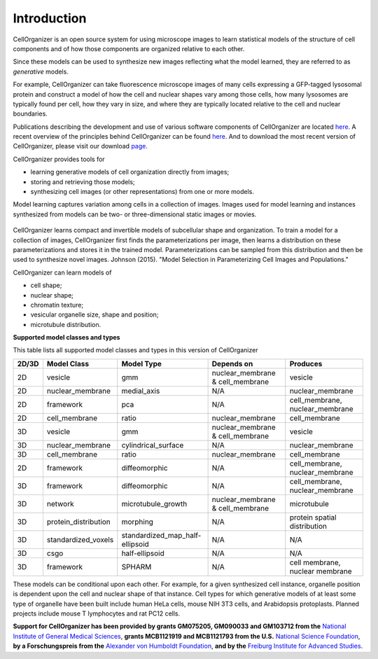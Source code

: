 Introduction
============

CellOrganizer is an open source system for using microscope images to learn statistical models of the structure of cell components and of how those components are organized relative to each other.

Since these models can be used to synthesize new images reflecting what the model learned, they are referred to as *generative* models.

For example, CellOrganizer can take fluorescence microscope images of many cells expressing a GFP-tagged lysosomal protein and construct a model of how the cell and nuclear shapes vary among those cells, how many lysosomes are typically found per cell, how they vary in size, and where they are typically located relative to the cell and nuclear boundaries.

Publications describing the development and use of various software components of CellOrganizer are located `here <http://cellorganizer.org/Publications>`_.
A recent overview of the principles behind CellOrganizer can be found `here <http://www.sciencedirect.com/science/article/pii/S1046202315301298>`_.  And to download the most recent version of CellOrganizer, please visit our download `page <http://www.cellorganizer.org/cellorganizer-2-8-2//>`_.

CellOrganizer provides tools for

* learning generative models of cell organization directly from images;
* storing and retrieving those models;
* synthesizing cell images (or other representations) from one or more models.

Model learning captures variation among cells in a collection of images. Images used for model learning and instances synthesized from models can be two- or three-dimensional static images or movies.

.. figure:: ../images/cellorganizer-overview-diagram2.png
  :align: center

CellOrganizer learns compact and invertible models of subcellular shape and organization. To train a model for a collection of images, CellOrganizer first finds the parameterizations per image, then learns a distribution on these parameterizations and stores it in the trained model. Parameterizations can be sampled from this distribution and then be used to synthesize novel images. Johnson (2015). "Model Selection in Parameterizing Cell Images and Populations."

CellOrganizer can learn models of

* cell shape;
* nuclear shape;
* chromatin texture;
* vesicular organelle size, shape and position;
* microtubule distribution. 


**Supported model classes and types**

This table lists all supported model classes and types in this version of CellOrganizer

+---------+----------------------+---------------------------------+----------------------------------+---------------------------------+
| 2D/3D   | Model Class          | Model Type                      | Depends on                       | Produces                        |
+=========+======================+=================================+==================================+=================================+
| 2D      | vesicle              | gmm                             | nuclear_membrane & cell_membrane | vesicle                         |
+---------+----------------------+---------------------------------+----------------------------------+---------------------------------+
| 2D      | nuclear_membrane     | medial_axis                     | N/A                              | nuclear_membrane                |
+---------+----------------------+---------------------------------+----------------------------------+---------------------------------+
| 2D      | framework            | pca                             | N/A                              | cell_membrane, nuclear_membrane |
+---------+----------------------+---------------------------------+----------------------------------+---------------------------------+
| 2D      | cell_membrane        | ratio                           | nuclear_membrane                 | cell_membrane                   |
+---------+----------------------+---------------------------------+----------------------------------+---------------------------------+
| 3D      | vesicle              | gmm                             | nuclear_membrane & cell_membrane | vesicle                         |
+---------+----------------------+---------------------------------+----------------------------------+---------------------------------+
| 3D      | nuclear_membrane     | cylindrical_surface             | N/A                              | nuclear_membrane                |
+---------+----------------------+---------------------------------+----------------------------------+---------------------------------+
| 3D      | cell_membrane        | ratio                           | nuclear_membrane                 | cell_membrane                   |
+---------+----------------------+---------------------------------+----------------------------------+---------------------------------+
| 2D      | framework            | diffeomorphic                   | N/A                              | cell_membrane, nuclear_membrane |
+---------+----------------------+---------------------------------+----------------------------------+---------------------------------+
| 3D      | framework            | diffeomorphic                   | N/A                              | cell_membrane, nuclear_membrane |
+---------+----------------------+---------------------------------+----------------------------------+---------------------------------+
| 3D      | network              | microtubule_growth              | nuclear_membrane & cell_membrane | microtubule                     |
+---------+----------------------+---------------------------------+----------------------------------+---------------------------------+
| 3D      | protein_distribution | morphing                        | N/A                              | protein spatial distribution    |
+---------+----------------------+---------------------------------+----------------------------------+---------------------------------+
| 3D      | standardized_voxels  | standardized_map_half-ellipsoid | N/A                              | N/A                             |
+---------+----------------------+---------------------------------+----------------------------------+---------------------------------+
| 3D      | csgo                 | half-ellipsoid                  | N/A                              | N/A                             |
+---------+----------------------+---------------------------------+----------------------------------+---------------------------------+
| 3D      | framework            | SPHARM                          | N/A                              | cell membrane, nuclear membrane |
+---------+----------------------+---------------------------------+----------------------------------+---------------------------------+




These models can be conditional upon each other. For example, for a given synthesized cell instance, organelle position is dependent upon the cell and nuclear shape of that instance.
Cell types for which generative models of at least some type of organelle have been built include human HeLa cells, mouse NIH 3T3 cells, and Arabidopsis protoplasts. Planned projects include mouse T lymphocytes and rat PC12 cells.


**Support for CellOrganizer has been provided by grants GM075205, GM090033 and GM103712 from the** `National Institute of General Medical Sciences <https://www.nigms.nih.gov/Pages/default.aspx>`_, **grants MCB1121919 and MCB1121793 from the U.S.** `National Science Foundation <https://www.nsf.gov/>`_, **by a Forschungspreis from the** `Alexander von Humboldt Foundation <https://www.humboldt-foundation.de/web/home.html>`_, **and by the** `Freiburg Institute for Advanced Studies <https://www.frias.uni-freiburg.de/en/home>`_.


